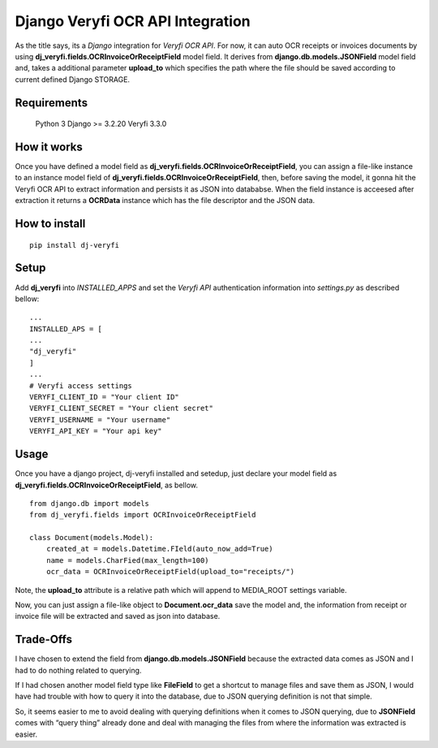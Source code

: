 Django Veryfi OCR API Integration
=================================

As the title says, its a *Django* integration for *Veryfi OCR API*. For
now, it can auto OCR receipts or invoices documents by using
**dj_veryfi.fields.OCRInvoiceOrReceiptField** model field. It derives
from **django.db.models.JSONField** model field and, takes a additional
parameter **upload_to** which specifies the path where the file should
be saved according to current defined Django STORAGE.

Requirements
------------

   Python 3 Django >= 3.2.20 Veryfi 3.3.0

How it works
------------

Once you have defined a model field as
**dj_veryfi.fields.OCRInvoiceOrReceiptField**, you can assign a
file-like instance to an instance model field of
**dj_veryfi.fields.OCRInvoiceOrReceiptField**, then, before saving the
model, it gonna hit the Veryfi OCR API to extract information and
persists it as JSON into datababse. When the field instance is acceesed
after extraction it returns a **OCRData** instance which has the file descriptor and the JSON data.

How to install
--------------

::

   pip install dj-veryfi

Setup
-----

Add **dj_veryfi** into *INSTALLED_APPS* and set the *Veryfi API*
authentication information into *settings.py* as described bellow:

::

   ...
   INSTALLED_APS = [
   ...
   "dj_veryfi"
   ]
   ...
   # Veryfi access settings
   VERYFI_CLIENT_ID = "Your client ID"
   VERYFI_CLIENT_SECRET = "Your client secret"
   VERYFI_USERNAME = "Your username"
   VERYFI_API_KEY = "Your api key"

Usage
-----

Once you have a django project, dj-veryfi installed and setedup, just
declare your model field as
**dj_veryfi.fields.OCRInvoiceOrReceiptField**, as bellow.

::

   from django.db import models
   from dj_veryfi.fields import OCRInvoiceOrReceiptField

   class Document(models.Model):
       created_at = models.Datetime.FIeld(auto_now_add=True)
       name = models.CharFied(max_length=100)
       ocr_data = OCRInvoiceOrReceiptField(upload_to="receipts/")

Note, the **upload_to** attribute is a relative path which will append
to MEDIA_ROOT settings variable.

Now, you can just assign a file-like object to **Document.ocr_data**
save the model and, the information from receipt or invoice file will be
extracted and saved as json into database.

Trade-Offs
----------

I have chosen to extend the field from **django.db.models.JSONField**
because the extracted data comes as JSON and I had to do nothing related
to querying.

If I had chosen another model field type like **FileField** to get a
shortcut to manage files and save them as JSON, I would have had trouble
with how to query it into the database, due to JSON querying definition
is not that simple.

So, it seems easier to me to avoid dealing with querying definitions
when it comes to JSON querying, due to **JSONField** comes with “query
thing” already done and deal with managing the files from where the
information was extracted is easier.

